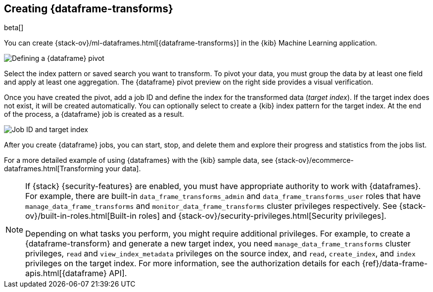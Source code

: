 [role="xpack"]
[[creating-df-kib]]
== Creating {dataframe-transforms}

beta[]

You can create {stack-ov}/ml-dataframes.html[{dataframe-transforms}] in the 
{kib} Machine Learning application.

[role="screenshot"]
image::ml/images/ml-definepivot.jpg["Defining a {dataframe} pivot"]

Select the index pattern or saved search you want to transform. To pivot your 
data, you must group the data by at least one field and apply at least one 
aggregation. The {dataframe} pivot preview on the right side provides a visual 
verification.

Once you have created the pivot, add a job ID and define the index for the 
transformed data (_target index_). If the target index does not exist, it will be 
created automatically. You can optionally select to create a {kib} index pattern 
for the target index. At the end of the process, a {dataframe} job is created as 
a result. 

[role="screenshot"]
image::ml/images/ml-jobid.jpg["Job ID and target index"]

After you create {dataframe} jobs, you can start, stop, and delete them 
and explore their progress and statistics from the jobs list.

For a more detailed example of using {dataframes} with the {kib} sample data,
see {stack-ov}/ecommerce-dataframes.html[Transforming your data].

[NOTE]
===============================
If {stack} {security-features} are enabled, you must have appropriate authority
to work with {dataframes}. For example, there are built-in
`data_frame_transforms_admin` and `data_frame_transforms_user` roles that have
`manage_data_frame_transforms` and `monitor_data_frame_transforms` cluster
privileges respectively. See
{stack-ov}/built-in-roles.html[Built-in roles] and
{stack-ov}/security-privileges.html[Security privileges].

Depending on what tasks you perform, you might require additional privileges.
For example, to create a {dataframe-transform} and generate a new target index,
you need `manage_data_frame_transforms` cluster privileges, `read` and
`view_index_metadata` privileges on the source index, and `read`, `create_index`,
and `index` privileges on the target index. For more information, see the
authorization details for each {ref}/data-frame-apis.html[{dataframe} API].

===============================
